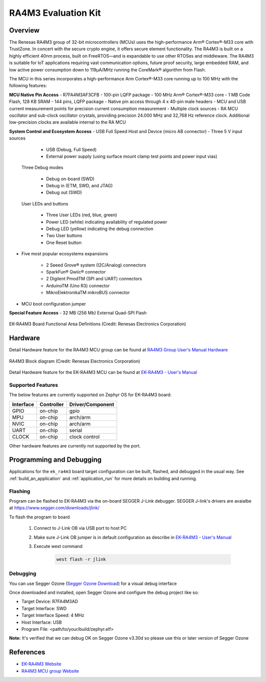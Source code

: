 .. _ek_ra4m3:

RA4M3 Evaluation Kit
####################

Overview
********

The Renesas RA4M3 group of 32-bit microcontrollers (MCUs) uses the high-performance
Arm® Cortex®-M33 core with TrustZone. In concert with the secure crypto engine, it
offers secure element functionality. The RA4M3 is built on a highly efficient 40nm
process, built on FreeRTOS—and is expandable to use other RTOSes and middleware.
The RA4M3 is suitable for IoT applications requiring vast communication options, future
proof security, large embedded RAM, and low active power consumption down to 119µA/MHz
running the CoreMark® algorithm from Flash.

The MCU in this series incorporates a high-performance Arm Cortex®-M33 core running up to
100 MHz with the following features:

**MCU Native Pin Access**
- R7FA4M3AF3CFB
- 100-pin LQFP package
- 100 MHz Arm® Cortex®-M33 core
- 1 MB Code Flash, 128 KB SRAM
- 144 pins, LQFP package
- Native pin access through 4 x 40-pin male headers
- MCU and USB current measurement points for precision current consumption measurement
- Multiple clock sources - RA MCU oscillator and sub-clock oscillator crystals, providing precision
24.000 MHz and 32,768 Hz reference clock. Additional low-precision clocks are available internal to the
RA MCU

**System Control and Ecosystem Access**
- USB Full Speed Host and Device (micro AB connector)
- Three 5 V input sources

	- USB (Debug, Full Speed)
	- External power supply (using surface mount clamp test points and power input vias)

 Three Debug modes

	- Debug on-board (SWD)
	- Debug in (ETM, SWD, and JTAG)
	- Debug out (SWD)

 User LEDs and buttons

	- Three User LEDs (red, blue, green)
	- Power LED (white) indicating availability of regulated power
	- Debug LED (yellow) indicating the debug connection
	- Two User buttons
	- One Reset button

- Five most popular ecosystems expansions

	- 2 Seeed Grove® system (I2C/Analog) connectors
	- SparkFun® Qwiic® connector
	- 2 Digilent PmodTM (SPI and UART) connectors
	- ArduinoTM (Uno R3) connector
	- MikroElektronikaTM mikroBUS connector

- MCU boot configuration jumper

**Special Feature Access**
- 32 MB (256 Mb) External Quad-SPI Flash

.. figure:: ek-ra4m3-board.webp
	:align: center
	:alt: RA4M3 Evaluation Kit

	EK-RA4M3 Board Functional Area Definitions (Credit: Renesas Electronics Corporation)

Hardware
********
Detail Hardware feature for the RA4M3 MCU group can be found at `RA4M3 Group User's Manual Hardware`_

.. figure:: ra4m3-block-diagram.webp
	:width: 442px
	:align: center
	:alt: RA4M3 MCU group feature

	RA4M3 Block diagram (Credit: Renesas Electronics Corporation)

Detail Hardware feature for the EK-RA4M3 MCU can be found at `EK-RA4M3 - User's Manual`_

Supported Features
==================

The below features are currently supported on Zephyr OS for EK-RA4M3 board:

+-----------+------------+----------------------+
| Interface | Controller | Driver/Component     |
+===========+============+======================+
| GPIO      | on-chip    | gpio                 |
+-----------+------------+----------------------+
| MPU       | on-chip    | arch/arm             |
+-----------+------------+----------------------+
| NVIC      | on-chip    | arch/arm             |
+-----------+------------+----------------------+
| UART      | on-chip    | serial               |
+-----------+------------+----------------------+
| CLOCK     | on-chip    | clock control        |
+-----------+------------+----------------------+

Other hardware features are currently not supported by the port.

Programming and Debugging
*************************

Applications for the ``ek_ra4m3`` board target configuration can be
built, flashed, and debugged in the usual way. See
:ref:`build_an_application` and :ref:`application_run` for more details on
building and running.

Flashing
========

Program can be flashed to EK-RA4M3 via the on-board SEGGER J-Link debugger.
SEGGER J-link's drivers are avaialbe at https://www.segger.com/downloads/jlink/

To flash the program to board

  1. Connect to J-Link OB via USB port to host PC

  2. Make sure J-Link OB jumper is in default configuration as describe in `EK-RA4M3 - User's Manual`_

  3. Execute west command

	.. code-block:: console

		west flash -r jlink

Debugging
=========

You can use Segger Ozone (`Segger Ozone Download`_) for a visual debug interface

Once downloaded and installed, open Segger Ozone and configure the debug project
like so:

* Target Device: R7FA4M3AD
* Target Interface: SWD
* Target Interface Speed: 4 MHz
* Host Interface: USB
* Program File: <path/to/your/build/zephyr.elf>

**Note:** It's verified that we can debug OK on Segger Ozone v3.30d so please use this or later
version of Segger Ozone

References
**********
- `EK-RA4M3 Website`_
- `RA4M3 MCU group Website`_

.. _EK-RA4M3 Website:
   https://www.renesas.com/us/en/products/microcontrollers-microprocessors/ra-cortex-m-mcus/ek-ra4m3-evaluation-kit-ra4m3-mcu-group

.. _RA4M3 MCU group Website:
   https://www.renesas.com/us/en/products/microcontrollers-microprocessors/ra-cortex-m-mcus/ra4m3-100mhz-arm-cortex-m33-trustzone-high-integration-rich-connectivity

.. _EK-RA4M3 - User's Manual:
   https://www.renesas.com/us/en/document/mat/ek-ra4m3-v1-users-manual

.. _RA4M3 Group User's Manual Hardware:
   https://www.renesas.com/us/en/document/man/ra4m3-group-users-manual-hardware

.. _Segger Ozone Download:
   https://www.segger.com/downloads/jlink#Ozone
